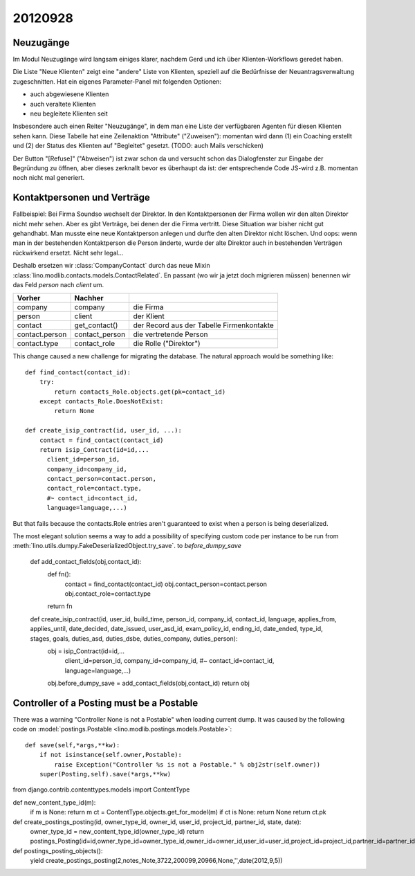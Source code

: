 20120928
========

Neuzugänge
----------

Im Modul Neuzugänge wird langsam einiges klarer,
nachdem Gerd und ich über Klienten-Workflows geredet haben.

Die Liste "Neue Klienten" zeigt eine "andere" Liste von Klienten, 
speziell auf die Bedürfnisse der Neuantragsverwaltung zugeschnitten.
Hat ein eigenes Parameter-Panel mit folgenden Optionen:

- auch abgewiesene Klienten 
- auch veraltete Klienten 
- neu begleitete Klienten seit

Insbesondere auch einen Reiter "Neuzugänge", in dem man eine Liste der 
verfügbaren Agenten für diesen Klienten sehen kann.
Diese Tabelle hat eine Zeilenaktion "Attribute" ("Zuweisen"): 
momentan wird dann 
(1) ein Coaching erstellt und 
(2) der Status des Klienten auf "Begleitet" gesetzt.
(TODO: auch Mails verschicken)

Der Button "[Refuse]" ("Abweisen") ist zwar schon da und versucht schon das 
Dialogfenster zur Eingabe der Begründung zu öffnen, 
aber dieses zerknallt bevor es überhaupt da ist:
der entsprechende Code JS-wird z.B. momentan noch nicht mal generiert.
  

Kontaktpersonen und Verträge
----------------------------

Fallbeispiel: 
Bei Firma Soundso wechselt der Direktor. 
In den Kontaktpersonen der Firma wollen wir den alten Direktor nicht mehr sehen.
Aber es gibt Verträge, bei denen der die Firma vertritt.
Diese Situation war bisher nicht gut gehandhabt.
Man musste eine neue Kontaktperson anlegen und durfte den alten Direktor nicht löschen.
Und oops: wenn man in der bestehenden Kontaktperson die Person änderte, 
wurde der alte Direktor auch in bestehenden Verträgen rückwirkend ersetzt.
Nicht sehr legal...

Deshalb ersetzen wir
:class:`CompanyContact`
durch das neue Mixin
:class:`lino.modlib.contacts.models.ContactRelated`.
En passant (wo wir ja jetzt doch migrieren müssen) benennen 
wir das Feld `person` nach `client` um.

=============== =============== ===============================
Vorher          Nachher        
=============== =============== ===============================
company         company         die Firma
person          client          der Klient
contact         get_contact()   der Record aus der Tabelle Firmenkontakte
contact.person  contact_person  die vertretende Person
contact.type    contact_role    die Rolle ("Direktor")
=============== =============== ===============================


This change caused a new challenge for migrating the database.
The natural approach would be something like::

    def find_contact(contact_id):
        try:
            return contacts_Role.objects.get(pk=contact_id)
        except contacts_Role.DoesNotExist:
            return None
    
    def create_isip_contract(id, user_id, ...):
        contact = find_contact(contact_id)
        return isip_Contract(id=id,...
          client_id=person_id,
          company_id=company_id,
          contact_person=contact.person,
          contact_role=contact.type,
          #~ contact_id=contact_id,
          language=language,...)    
          

But that fails because 
the contacts.Role entries aren't guaranteed to exist 
when a person is being deserialized. 

The most elegant solution seems a way to add 
a possibility of specifying custom code per instance 
to be run from
:meth:`lino.utils.dumpy.FakeDeserializedObject.try_save`.
to `before_dumpy_save`


    def add_contact_fields(obj,contact_id):
        def fn():
            contact = find_contact(contact_id)
            obj.contact_person=contact.person
            obj.contact_role=contact.type
        return fn

    def create_isip_contract(id, user_id, build_time, person_id, company_id, contact_id, language, applies_from, applies_until, date_decided, date_issued, user_asd_id, exam_policy_id, ending_id, date_ended, type_id, stages, goals, duties_asd, duties_dsbe, duties_company, duties_person):
        obj = isip_Contract(id=id,...
          client_id=person_id,
          company_id=company_id,
          #~ contact_id=contact_id, 
          language=language,...)
        obj.before_dumpy_save = add_contact_fields(obj,contact_id)
        return obj
          

Controller of a Posting must be a Postable
------------------------------------------

There was a warning "Controller None is not a Postable"
when loading current dump. 
It was caused by the following code on 
:model:`postings.Postable <lino.modlib.postings.models.Postable>`::

    def save(self,*args,**kw):
        if not isinstance(self.owner,Postable):
            raise Exception("Controller %s is not a Postable." % obj2str(self.owner))
        super(Posting,self).save(*args,**kw)


from django.contrib.contenttypes.models import ContentType

def new_content_type_id(m):
    if m is None: return m
    ct = ContentType.objects.get_for_model(m)
    if ct is None: return None
    return ct.pk

def create_postings_posting(id, owner_type_id, owner_id, user_id, project_id, partner_id, state, date):
    owner_type_id = new_content_type_id(owner_type_id)
    return postings_Posting(id=id,owner_type_id=owner_type_id,owner_id=owner_id,user_id=user_id,project_id=project_id,partner_id=partner_id,state=state,date=date)
    
def postings_posting_objects():
    yield create_postings_posting(2,notes_Note,3722,200099,20966,None,'',date(2012,9,5))
    
    